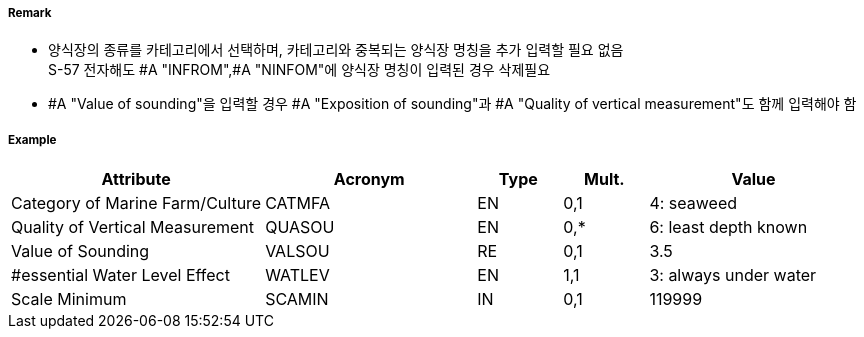 // tag::MarineFarmCulture[]
===== Remark

- 양식장의 종류를 카테고리에서 선택하며, 카테고리와 중복되는 양식장 명칭을 추가 입력할 필요 없음 +
  S-57 전자해도 #A "INFROM",#A "NINFOM"에 양식장 명칭이 입력된 경우 삭제필요
- #A "Value of sounding"을 입력할 경우 #A "Exposition of sounding"과 #A "Quality of vertical measurement"도 함께 입력해야 함

===== Example
[cols="30,25,10,10,25", options="header"]
|===
|Attribute |Acronym |Type |Mult. |Value

|Category of Marine Farm/Culture|CATMFA|EN|0,1| 4: seaweed
|Quality of Vertical Measurement|QUASOU|EN|0,*| 6: least depth known
|Value of Sounding|VALSOU|RE|0,1| 3.5
|#essential Water Level Effect|WATLEV|EN|1,1| 3: always under water
|Scale Minimum|SCAMIN|IN|0,1| 119999
|===

// end::MarineFarmCulture[]
